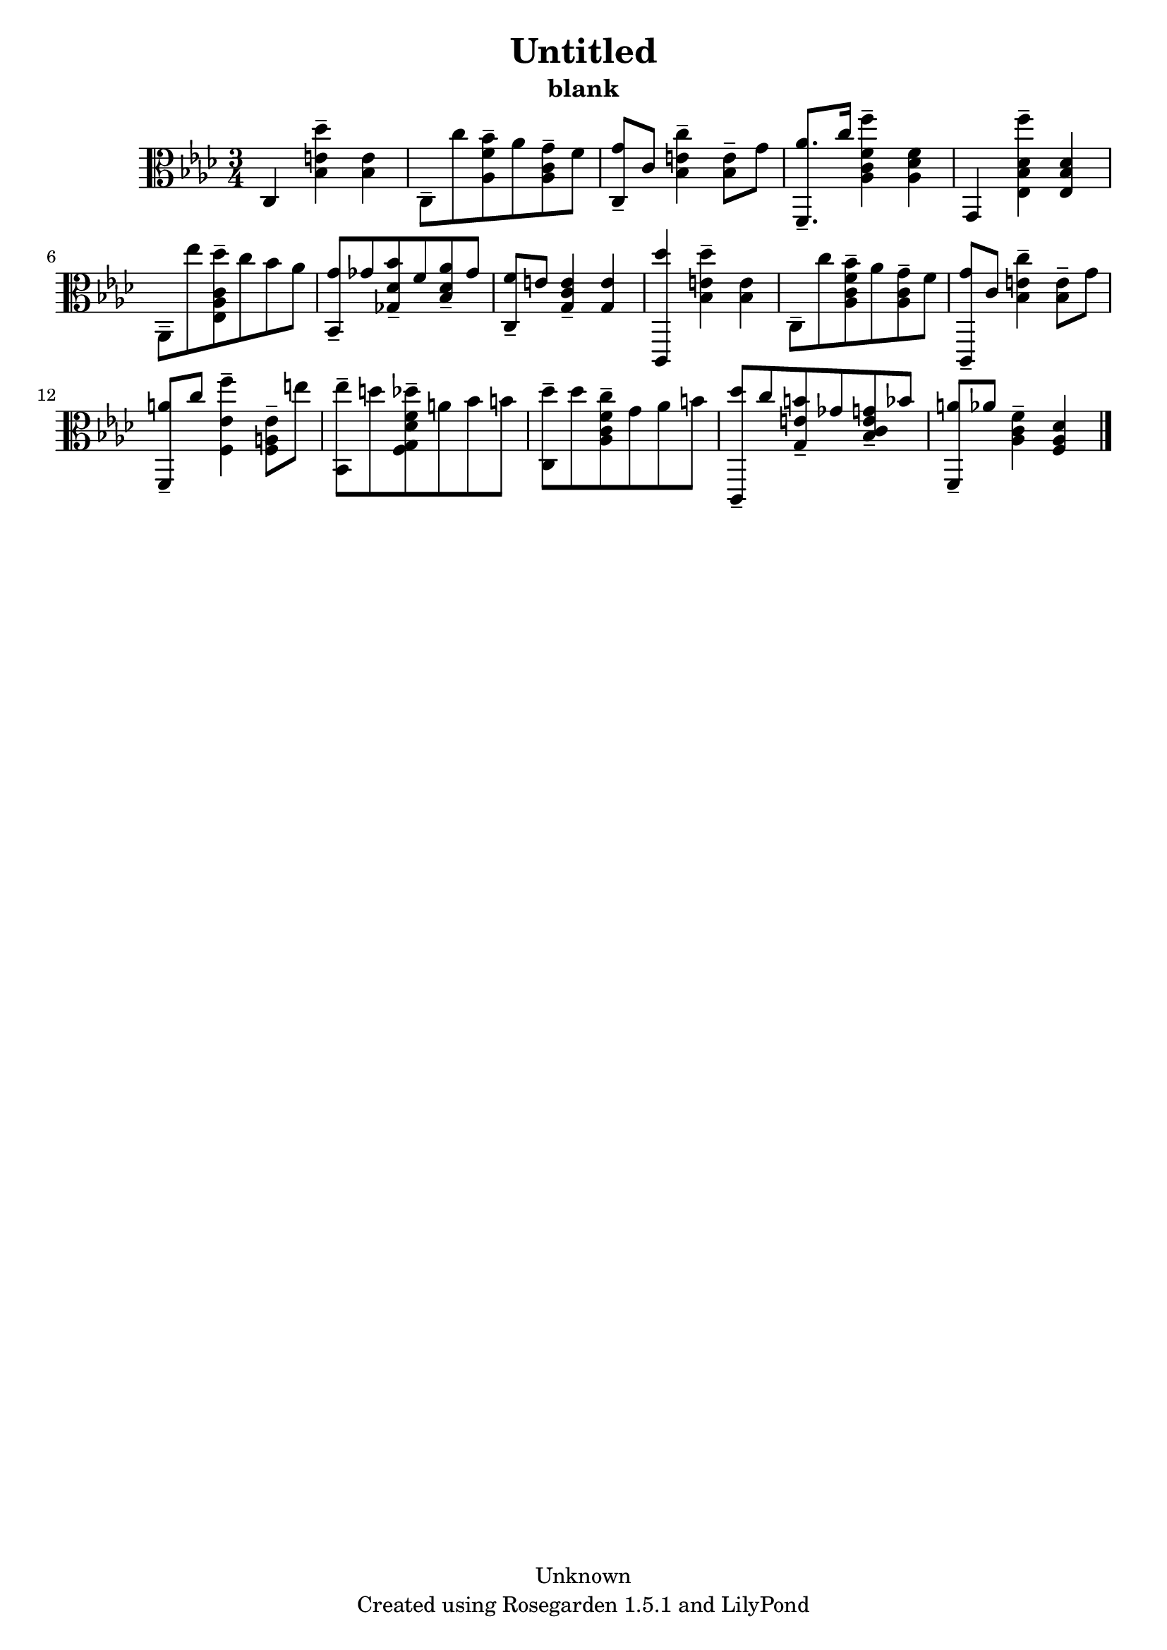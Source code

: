 % This LilyPond file was generated by Rosegarden 1.5.1
\version "2.10.0"
% point and click debugging is disabled
#(ly:set-option 'point-and-click #f)
\header {
    copyright = "Unknown"
    subtitle = "blank"
    title = "Untitled"
    tagline = "Created using Rosegarden 1.5.1 and LilyPond"
}
#(set-global-staff-size 20)
#(set-default-paper-size "a4")
global = { 
    \time 3/4
    \skip 2.*16  %% 1-16
}
globalTempo = {
    \override Score.MetronomeMark #'transparent = ##t
    \tempo 4 = 100  \skip 2.*16 
}
\score {
    <<
        % force offset of colliding notes in chords:
        \override Score.NoteColumn #'force-hshift = #1.0

        \context Staff = "track 1" << 
            \set Staff.instrument = "untitled"
            \set Score.skipBars = ##t
            \set Staff.printKeyCancellation = ##f
            \new Voice \global
            \new Voice \globalTempo

            \context Voice = "voice 1" {
                \override Voice.TextScript #'padding = #2.0                \override MultiMeasureRest #'expand-limit = 1

                \time 3/4
                \clef "alto"
                \key aes \major
                c 4 < des'' bes e' > -\tenuto < bes e' >  |
                c 8 -\tenuto c'' < bes' aes f' > -\tenuto aes' < g' aes c' > -\tenuto f'  |
                < g' c > 8 -\tenuto c' < c'' bes e' > 4 -\tenuto < bes e' > 8 -\tenuto g'  |
                < aes' f, > 8. -\tenuto c'' 16 < f'' aes c' f' > 4 -\tenuto < aes des' f' >  |
%% 5
                g, 4 < f'' ees bes des' > -\tenuto < ees bes des' >  |
                aes, 8 -\tenuto ees'' < des'' ees aes c' > -\tenuto c'' bes' aes'  |
                < g' bes, > 8 -\tenuto ges' < bes' ges des' > -\tenuto f' < aes' bes des' > -\tenuto ges'  |
                < f' c > 8 -\tenuto e' < c' g e' > 4 -\tenuto < g e' >  |
                < des'' c, > 4 < des'' bes e' > -\tenuto < bes e' >  |
%% 10
                c 8 -\tenuto c'' < bes' aes c' f' > -\tenuto aes' < g' aes c' > -\tenuto f'  |
                < g' c, > 8 -\tenuto c' < c'' bes e' > 4 -\tenuto < bes e' > 8 -\tenuto g'  |
                < a' f, > 8 -\tenuto c'' < f'' f ees' > 4 -\tenuto < f a ees' > 8 -\tenuto e''  |
                < ees'' bes, > 8 -\tenuto d'' < des'' f g des' f' > -\tenuto a' bes' b'  |
                < des'' c > 8 -\tenuto des'' < c'' aes c' f' > -\tenuto g' aes' b'  |
%% 15
                < des'' c, > 8 -\tenuto c'' < b' g e' > -\tenuto ges' < g' bes c' e' > -\tenuto bes'  |
                < a' f, > 8 -\tenuto aes' < f' aes c' > 4 -\tenuto < f aes des' >  |
                \bar "|."
            } % Voice
        >> % Staff (final)
    >> % notes

    \layout { }
} % score
